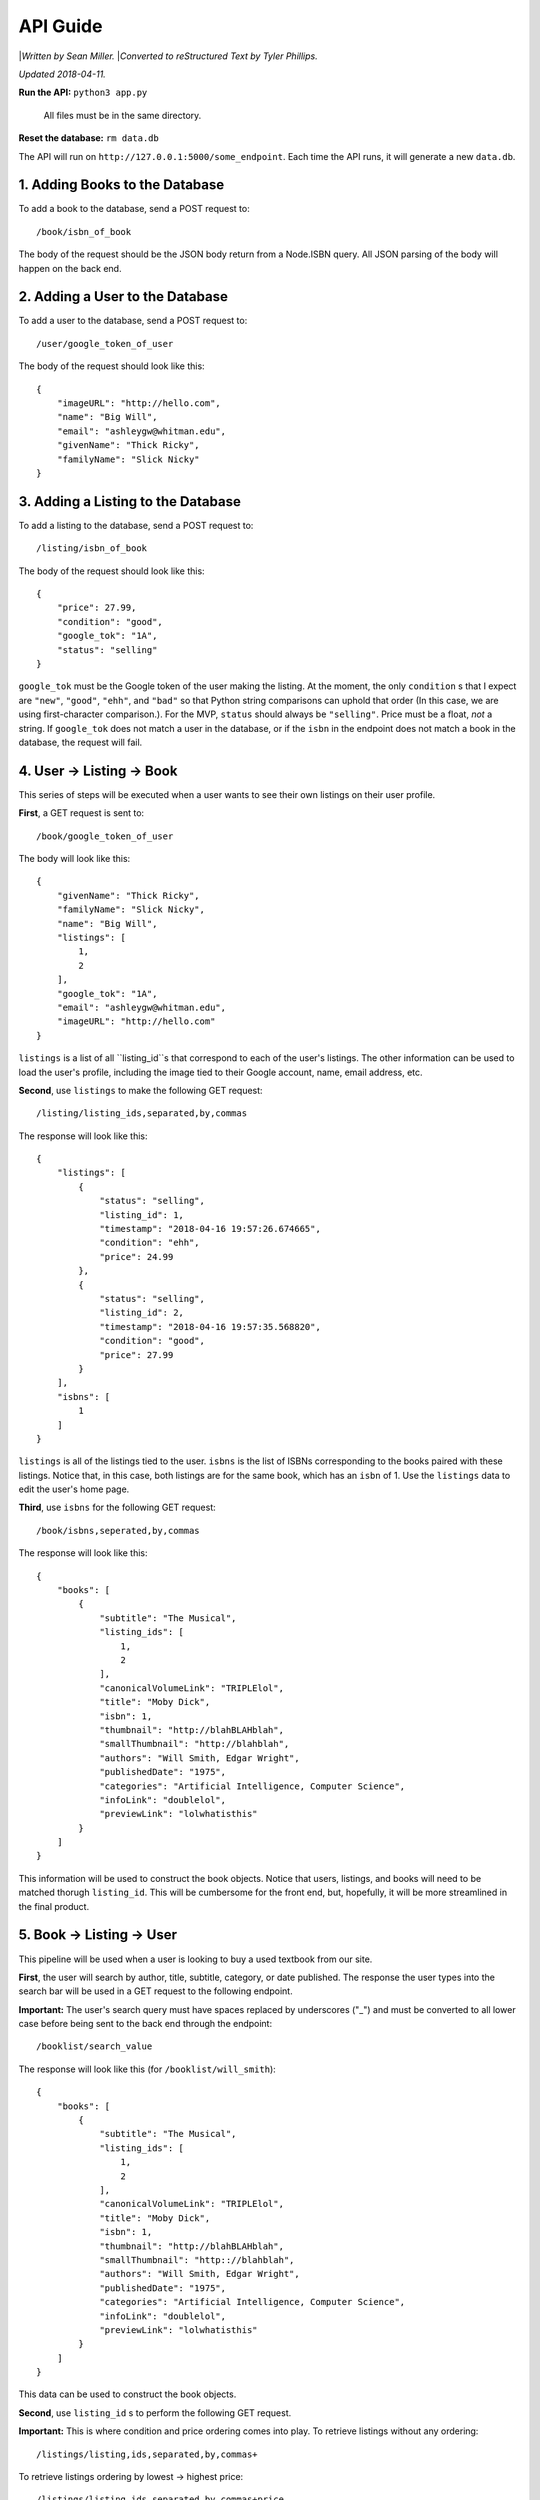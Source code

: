 ############
API Guide
############

|*Written by Sean Miller.*
|*Converted to reStructured Text by Tyler Phillips.*

*Updated 2018-04-11.*

**Run the API:**            ``python3 app.py``
                    
                            All files must be in the same directory.
    
**Reset the database:**     ``rm data.db``

The API will run on ``http://127.0.0.1:5000/some_endpoint``.  Each time the API
runs, it will generate a new ``data.db``.  

*********************************
1. Adding Books to the Database
*********************************

To add a book to the database, send a POST request to::
    
    /book/isbn_of_book

The body of the request should be the JSON body return from a Node.ISBN query. 
All JSON parsing of the body will happen on the back end.

**********************************
2. Adding a User to the Database
**********************************

To add a user to the database, send a POST request to::
    
    /user/google_token_of_user

The body of the request should look like this::
    
    {
        "imageURL": "http://hello.com",
        "name": "Big Will",
        "email": "ashleygw@whitman.edu",
        "givenName": "Thick Ricky",
        "familyName": "Slick Nicky"
    }

*************************************
3. Adding a Listing to the Database
*************************************

To add a listing to the database, send a POST request to::
    
    /listing/isbn_of_book

The body of the request should look like this::
    
    {
        "price": 27.99,
        "condition": "good",
        "google_tok": "1A",
        "status": "selling"
    }

``google_tok`` must be the Google token of the user making the listing.  At the
moment, the only ``condition`` s that I expect are ``"new"``, ``"good"``, 
``"ehh"``, and ``"bad"`` so that Python string comparisons can uphold that 
order (In this case, we are using first-character comparison.).  For the MVP, 
``status`` should always be ``"selling"``.  Price must be a float, *not* a 
string.  If ``google_tok`` does not match a user in the database, or if the 
``isbn`` in the endpoint does not match a book in the database, the request 
will fail.  

****************************
4. User -> Listing -> Book
****************************

This series of steps will be executed when a user wants to see their own 
listings on their user profile.  

**First**, a GET request is sent to::
    
    /book/google_token_of_user

The body will look like this::
    
    {
        "givenName": "Thick Ricky",
        "familyName": "Slick Nicky",
        "name": "Big Will",
        "listings": [
            1,
            2
        ],
        "google_tok": "1A",
        "email": "ashleygw@whitman.edu",
        "imageURL": "http://hello.com"
    }

``listings`` is a list of all ``listing_id``s that correspond to each of the 
user's listings.  The other information can be used to load the user's profile,
including the image tied to their Google account, name, email address, etc.  

**Second**, use ``listings`` to make the following GET request::
    
    /listing/listing_ids,separated,by,commas

The response will look like this::
    
    {
        "listings": [
            {
                "status": "selling",
                "listing_id": 1,
                "timestamp": "2018-04-16 19:57:26.674665",
                "condition": "ehh",
                "price": 24.99
            },
            {
                "status": "selling",
                "listing_id": 2,
                "timestamp": "2018-04-16 19:57:35.568820",
                "condition": "good",
                "price": 27.99
            }
        ],
        "isbns": [
            1
        ]
    }

``listings`` is all of the listings tied to the user.  ``isbns`` is the list of
ISBNs corresponding to the books paired with these listings.  Notice that, in 
this case, both listings are for the same book, which has an ``isbn`` of 1.  
Use the ``listings`` data to edit the user's home page.  

**Third**, use ``isbns`` for the following GET request::
    
    /book/isbns,seperated,by,commas

The response will look like this::
    
    {
        "books": [
            {
                "subtitle": "The Musical",
                "listing_ids": [
                    1,
                    2
                ],
                "canonicalVolumeLink": "TRIPLElol",
                "title": "Moby Dick",
                "isbn": 1,
                "thumbnail": "http://blahBLAHblah",
                "smallThumbnail": "http://blahblah",
                "authors": "Will Smith, Edgar Wright",
                "publishedDate": "1975",
                "categories": "Artificial Intelligence, Computer Science",
                "infoLink": "doublelol",
                "previewLink": "lolwhatisthis"
            }
        ]
    }

This information will be used to construct the book objects.  Notice that 
users, listings, and books will need to be matched thorugh ``listing_id``.  
This will be cumbersome for the front end, but, hopefully, it will be more 
streamlined in the final product.  

****************************
5. Book -> Listing -> User
****************************

This pipeline will be used when a user is looking to buy a used textbook from 
our site.  

**First**, the user will search by author, title, subtitle, category, or date 
published.  The response the user types into the search bar will be used in a 
GET request to the following endpoint.  

**Important:** The user's search query must have spaces replaced by underscores
("_") and must be converted to all lower case before being sent to the back end
through the endpoint::
    
    /booklist/search_value

The response will look like this (for ``/booklist/will_smith``)::
    
    {
        "books": [
            {
                "subtitle": "The Musical",
                "listing_ids": [
                    1,
                    2
                ],
                "canonicalVolumeLink": "TRIPLElol",
                "title": "Moby Dick",
                "isbn": 1,
                "thumbnail": "http://blahBLAHblah",
                "smallThumbnail": "http:://blahblah",
                "authors": "Will Smith, Edgar Wright",
                "publishedDate": "1975",
                "categories": "Artificial Intelligence, Computer Science",
                "infoLink": "doublelol",
                "previewLink": "lolwhatisthis"
            }
        ]
    }

This data can be used to construct the book objects.  

**Second**, use ``listing_id`` s to perform the following GET request.  

**Important:** This is where condition and price ordering comes into play.  To 
retrieve listings without any ordering::
    
    /listings/listing,ids,separated,by,commas+

To retrieve listings ordering by lowest -> highest price::
    
    /listings/listing,ids,separated,by,commas+price

To retrieve listings ordering by best -> worst condition::
    
    /listings/listing,ids,separated,by,commas+condition

The response will look like this::
    
    {
        "listings": [
            {
                "condition": "ehh",
                "status": "selling",
                "listing_id": 1,
                "google_tok": "1A",
                "price": 24.99,
                "timestamp": "2018-04-16 19:57:26.674665"
            },
            {
                "condition": "good",
                "status": "selling",
                "listing_id": 2,
                "google_tok": "1A",
                "price": 27.99,
                "timestamp": "2018-04-16 19:57:35.568820"
            }
        ],
        "google_tokens": [
            "1A"
        ]
    }

Use this data to construct the listing objects.  

.. _here: 

**Third**, use ``google_tokens`` for a GET request to the following endpoint::
    
    /userlist/google,tokens,separated,by,commas

The response will look like this::
    
    {
        "users": [
            {
                "name": "Big Will",
                "listing_ids": [
                    1,
                    2
                ],
                "givenName": "Thick Ricky",
                "google_tok": "1A",
                "imageURL": "http://hello.com",
                "familyName": "Slick Nicky",
                "email": "ashleygw@whitman.edu"
            }
        ]
    }

Again, the ``listing_id`` will be used to match books to listings to users.  

**************************
6. Loading the Home Page
**************************

When a user first enters Whitman Books Online, they enter a home page with 
listings ordered from most to least recent.  To get most-recent listings::
    
    /listings/home

This will return a JSON object similar to this::
    
    {
        "listings": [
            {
                "condition": "good",
                "price": 27.99,
                "listing_id": 2,
                "status": "selling",
                "timestamp": "2018-04-16 19:57:35.568820"
            },
            {
                "condition": "ehh",
                "price": 24.99,
                "listing_id": 1,
                "status": "selling",
                "timestamp": "2018-04-16 19:57:26.674665"
            }
        ],
        "google_tokens": [
            "1A"
        ],
        "isbns": [
            1
        ]
    }

Notice that the listings are in order from most to least recent.  From here, 
the user and book objects will be loaded *separately*.  For book-object queries
from ISBNs, see here_.  Use the data from those queries to construct the full 
home page.  

*********************
7. Deleting Objects
*********************

To delete a user, send a ``DELETE`` request to::
    
    /user/google_token_of_user

To delete a listing, send a ``DELETE`` request to::
    
    /listing/listing_id

I don't forsee us wanting to remove book objects from the database (at least 
for the MVP), but it works as you'd expect:  Send a ``DELETE`` request to::
    
    /book/isbn